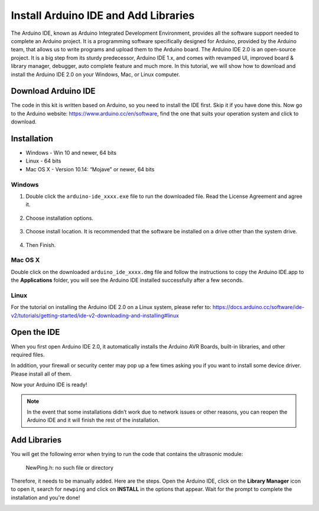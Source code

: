 Install Arduino IDE and Add Libraries
=====================================

The Arduino IDE, known as Arduino Integrated Development Environment, provides all the software support needed to complete an Arduino project. It is a programming software specifically designed for Arduino, provided by the Arduino team, that allows us to write programs and upload them to the Arduino board.
The Arduino IDE 2.0 is an open-source project. It is a big step from its sturdy predecessor, Arduino IDE 1.x, and comes with revamped UI, improved board & library manager, debugger, auto complete feature and much more.
In this tutorial, we will show how to download and install the Arduino IDE 2.0 on your Windows, Mac, or Linux computer.

Download Arduino IDE
---------------------------

The code in this kit is written based on Arduino, so you need to install the IDE first. Skip it if you have done this.
Now go to the Arduino website: https://www.arduino.cc/en/software, find the one that suits your operation system and click to download.

.. image:: img/install_arduino_1.png

Installation
------------------
* Windows - Win 10 and newer, 64 bits
* Linux - 64 bits
* Mac OS X - Version 10.14: “Mojave” or newer, 64 bits

Windows
^^^^^^^^^^^^^^^

#. Double click the ``arduino-ide_xxxx.exe`` file to run the downloaded file. Read the License Agreement and agree it.

    .. image:: img/install_ide_windows1.png
        :align: center



#. Choose installation options.

    .. image:: img/install_ide_windows2.png
        :align: center

#. Choose install location. It is recommended that the software be installed on a drive other than the system drive.

    .. image:: img/install_ide_windows3.png
        :align: center

#. Then Finish.

    .. image:: img/install_ide_windows4.png
        :align: center

Mac OS X
^^^^^^^^^^


Double click on the downloaded ``arduino_ide_xxxx.dmg`` file and follow the instructions to copy the Arduino IDE.app to the **Applications** folder, you will see the Arduino IDE installed successfully after a few seconds.

.. image:: img/install_ide_macosx.png
    :align: center

Linux
^^^^^^^^^^

For the tutorial on installing the Arduino IDE 2.0 on a Linux system, please refer to: 
https://docs.arduino.cc/software/ide-v2/tutorials/getting-started/ide-v2-downloading-and-installing#linux

Open the IDE
------------------

When you first open Arduino IDE 2.0, it automatically installs the Arduino AVR Boards, built-in libraries, and other required files.

.. image:: img/open_ide.png
    :align: center

In addition, your firewall or security center may pop up a few times asking you if you want to install some device driver. Please install all of them.

.. image:: img/install_driver.png
    :align: center

Now your Arduino IDE is ready!

.. note::
    In the event that some installations didn’t work due to network issues or other reasons, you can reopen the Arduino IDE and it will finish the rest of the installation. 

Add Libraries
------------------

You will get the following error when trying to run the code that contains the ultrasonic module: 
    
    NewPing.h: no such file or directory

Therefore, it needs to be manually added. Here are the steps.
Open the Arduino IDE, click on the **Library Manager** icon to open it, search for ``newping`` and click on **INSTALL** in the options that appear. Wait for the prompt to complete the installation and you're done!

.. image:: img/install_library.png
    :align: center